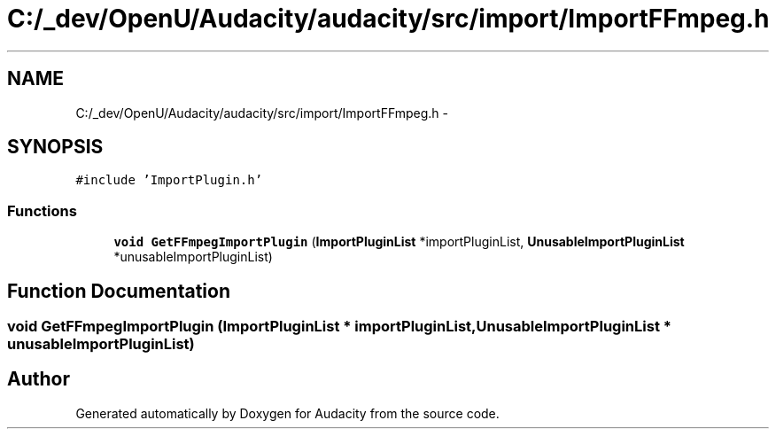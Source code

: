 .TH "C:/_dev/OpenU/Audacity/audacity/src/import/ImportFFmpeg.h" 3 "Thu Apr 28 2016" "Audacity" \" -*- nroff -*-
.ad l
.nh
.SH NAME
C:/_dev/OpenU/Audacity/audacity/src/import/ImportFFmpeg.h \- 
.SH SYNOPSIS
.br
.PP
\fC#include 'ImportPlugin\&.h'\fP
.br

.SS "Functions"

.in +1c
.ti -1c
.RI "\fBvoid\fP \fBGetFFmpegImportPlugin\fP (\fBImportPluginList\fP *importPluginList, \fBUnusableImportPluginList\fP *unusableImportPluginList)"
.br
.in -1c
.SH "Function Documentation"
.PP 
.SS "\fBvoid\fP GetFFmpegImportPlugin (\fBImportPluginList\fP * importPluginList, \fBUnusableImportPluginList\fP * unusableImportPluginList)"

.SH "Author"
.PP 
Generated automatically by Doxygen for Audacity from the source code\&.
